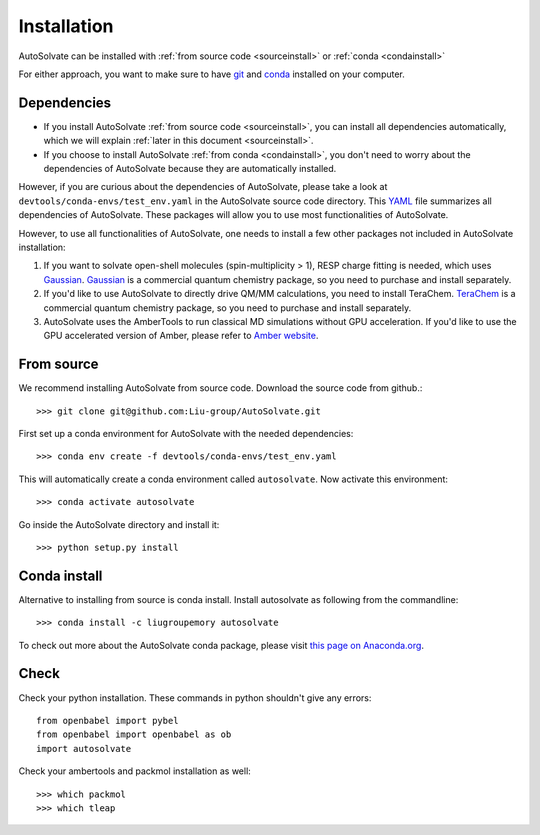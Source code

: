 Installation
=============================
AutoSolvate can be installed with :ref:`from source code <sourceinstall>` or :ref:`conda <condainstall>`

For either approach, you want to make sure to have `git <https://git-scm.com/>`_ and `conda <https://docs.conda.io/en/latest/>`_ installed on your computer.

Dependencies
-----------------

* If you install AutoSolvate :ref:`from source code <sourceinstall>`, you can install all dependencies automatically, which we will explain :ref:`later in this document <sourceinstall>`.

* If you choose to install AutoSolvate :ref:`from conda <condainstall>`, you don't need to worry about the dependencies of AutoSolvate because they are automatically installed.

However, if you are curious about the dependencies of AutoSolvate, please take a look at ``devtools/conda-envs/test_env.yaml`` in the AutoSolvate source code directory. This `YAML <https://yaml.org/>`_ file summarizes all dependencies of AutoSolvate. These packages will allow you to use most functionalities of AutoSolvate.

However, to use all functionalities of AutoSolvate, one needs to install a few other packages not included in AutoSolvate installation:

#. If you want to solvate open-shell molecules (spin-multiplicity > 1), RESP charge fitting is needed, which uses `Gaussian <https://gaussian.com/>`_. `Gaussian <https://gaussian.com/>`_ is a commercial quantum chemistry package, so you need to purchase and install separately. 

#. If you'd like to use AutoSolvate to directly drive QM/MM calculations, you need to install TeraChem. `TeraChem <http://www.petachem.com/>`_ is a commercial quantum chemistry package, so you need to purchase and install separately. 

#. AutoSolvate uses the AmberTools to run classical MD simulations without GPU acceleration. If you'd like to use the GPU accelerated version of Amber, please refer to `Amber website <https://ambermd.org/AmberTools.php>`_.


.. _sourceinstall:

From source
---------------
We recommend installing AutoSolvate from source code. Download the source code from github.::

   >>> git clone git@github.com:Liu-group/AutoSolvate.git

First set up a conda environment for AutoSolvate with the needed dependencies::

   >>> conda env create -f devtools/conda-envs/test_env.yaml

This will automatically create a conda environment called ``autosolvate``. Now activate this environment::

   >>> conda activate autosolvate

Go inside the AutoSolvate directory and install it:: 

   >>> python setup.py install
   
   
.. _condainstall:   

Conda install
----------------

Alternative to installing from source is conda install. Install autosolvate as following from the commandline::

   >>> conda install -c liugroupemory autosolvate

To check out more about the AutoSolvate conda package, please visit `this page on Anaconda.org <https://anaconda.org/LiuGroupEmory/autosolvate>`_.


Check
----------------

Check your python installation. These commands in python shouldn't give any errors::

   from openbabel import pybel
   from openbabel import openbabel as ob
   import autosolvate


Check your ambertools and packmol installation as well::

   >>> which packmol
   >>> which tleap

